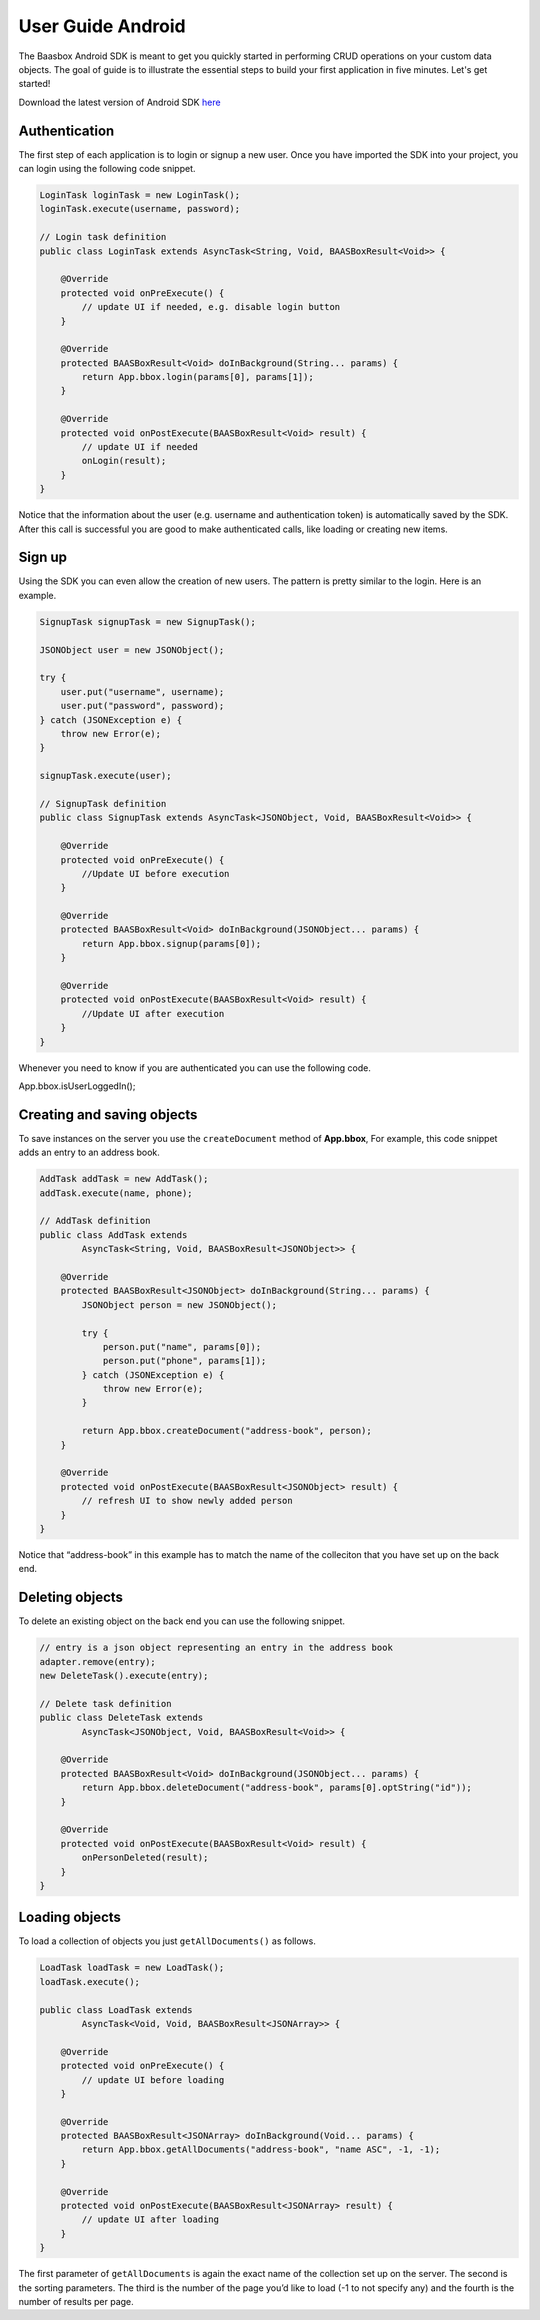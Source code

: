 User Guide Android
==================

The Baasbox Android SDK is meant to get you quickly started in
performing CRUD operations on your custom data objects. The goal of
guide is to illustrate the essential steps to build your first
application in five minutes. Let's get started!

Download the latest version of Android SDK
`here <http://www.baasbox.com/?wpdmact=process&did=MTAuaG90bGluaw==/>`_

Authentication
--------------

The first step of each application is to login or signup a new user.
Once you have imported the SDK into your project, you can login using
the following code snippet.

.. code-block:: c

   LoginTask loginTask = new LoginTask();
   loginTask.execute(username, password);

   // Login task definition
   public class LoginTask extends AsyncTask<String, Void, BAASBoxResult<Void>> {
       
       @Override
       protected void onPreExecute() {
           // update UI if needed, e.g. disable login button
       }
       
       @Override
       protected BAASBoxResult<Void> doInBackground(String... params) {
           return App.bbox.login(params[0], params[1]);
       }

       @Override
       protected void onPostExecute(BAASBoxResult<Void> result) {
           // update UI if needed
           onLogin(result);
       }
   }

Notice that the information about the user (e.g. username and
authentication token) is automatically saved by the SDK. After this call
is successful you are good to make authenticated calls, like loading or
creating new items.

Sign up
-------

Using the SDK you can even allow the creation of new users. The pattern
is pretty similar to the login. Here is an example.

.. code-block:: c

   SignupTask signupTask = new SignupTask();
           
   JSONObject user = new JSONObject();

   try {
       user.put("username", username);
       user.put("password", password);
   } catch (JSONException e) {
       throw new Error(e);
   }

   signupTask.execute(user);

   // SignupTask definition
   public class SignupTask extends AsyncTask<JSONObject, Void, BAASBoxResult<Void>> {
       
       @Override
       protected void onPreExecute() {
           //Update UI before execution
       }
       
       @Override
       protected BAASBoxResult<Void> doInBackground(JSONObject... params) {
           return App.bbox.signup(params[0]);
       }

       @Override
       protected void onPostExecute(BAASBoxResult<Void> result) {
           //Update UI after execution
       }
   }


Whenever you need to know if you are authenticated you can use the
following code.

App.bbox.isUserLoggedIn();

Creating and saving objects
---------------------------

To save instances on the server you use the ``createDocument`` method of
**App.bbox**, For example, this code snippet adds an entry to an address
book.

.. code-block:: c

   AddTask addTask = new AddTask();
   addTask.execute(name, phone);

   // AddTask definition
   public class AddTask extends
           AsyncTask<String, Void, BAASBoxResult<JSONObject>> {

       @Override
       protected BAASBoxResult<JSONObject> doInBackground(String... params) {
           JSONObject person = new JSONObject();

           try {
               person.put("name", params[0]);
               person.put("phone", params[1]);
           } catch (JSONException e) {
               throw new Error(e);
           }

           return App.bbox.createDocument("address-book", person);
       }

       @Override
       protected void onPostExecute(BAASBoxResult<JSONObject> result) {
           // refresh UI to show newly added person
       }
   }


Notice that “address-book” in this example has to match the name of the
colleciton that you have set up on the back end.

Deleting objects
----------------

To delete an existing object on the back end you can use the following
snippet.

.. code-block:: c

   // entry is a json object representing an entry in the address book
   adapter.remove(entry);
   new DeleteTask().execute(entry);

   // Delete task definition
   public class DeleteTask extends
           AsyncTask<JSONObject, Void, BAASBoxResult<Void>> {
       
       @Override
       protected BAASBoxResult<Void> doInBackground(JSONObject... params) {
           return App.bbox.deleteDocument("address-book", params[0].optString("id"));
       }
       
       @Override
       protected void onPostExecute(BAASBoxResult<Void> result) {
           onPersonDeleted(result);
       }
   }


Loading objects
---------------

To load a collection of objects you just ``getAllDocuments()`` as follows.

.. code-block:: c

   LoadTask loadTask = new LoadTask();
   loadTask.execute();

   public class LoadTask extends
           AsyncTask<Void, Void, BAASBoxResult<JSONArray>> {

       @Override
       protected void onPreExecute() {
           // update UI before loading
       }

       @Override
       protected BAASBoxResult<JSONArray> doInBackground(Void... params) {
           return App.bbox.getAllDocuments("address-book", "name ASC", -1, -1);
       }

       @Override
       protected void onPostExecute(BAASBoxResult<JSONArray> result) {
           // update UI after loading
       }
   }

The first parameter of ``getAllDocuments`` is again the exact name of the
collection set up on the server. The second is the sorting parameters.
The third is the number of the page you’d like to load (-1 to not
specify any) and the fourth is the number of results per page.
